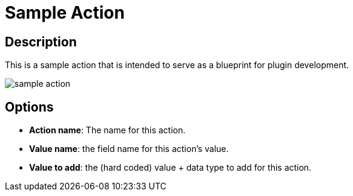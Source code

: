 = Sample Action

== Description

This is a sample action that is intended to serve as a blueprint for plugin development.

image::sample-action.png[]

== Options

* *Action name*: The name for this action.
* *Value name*: the field name for this action's value.
* *Value to add*: the (hard coded) value + data type to add for this action.

